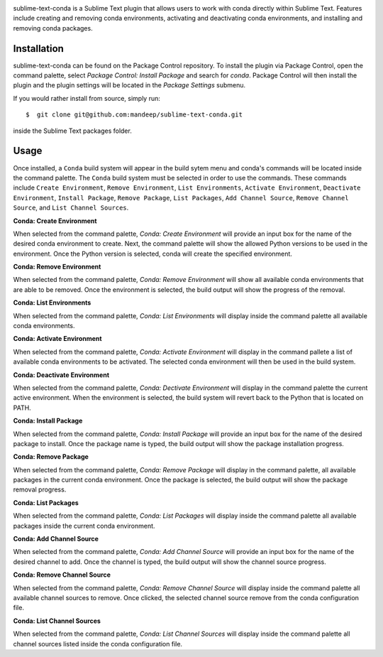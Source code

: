 .. image:: header.png

|travis|

sublime-text-conda is a Sublime Text plugin that allows users to work with conda
directly within Sublime Text. Features include creating and removing conda environments,
activating and deactivating conda environments, and installing and removing conda
packages.

Installation
============

sublime-text-conda can be found on the Package Control repository. To install the plugin
via Package Control, open the command palette, select `Package Control: Install Package`
and search for `conda`. Package Control will then install the plugin and the plugin
settings will be located in the `Package Settings` submenu.

If you would rather install from source, simply run::

    $  git clone git@github.com:mandeep/sublime-text-conda.git

inside the Sublime Text packages folder.

Usage
=====

Once installed, a ``Conda`` build system will appear in the build sytem menu and conda's commands will be located inside the command palette. The ``Conda`` build system must be selected in order to use the commands. These commands include ``Create Environment``, ``Remove Environment``, ``List Environments``, ``Activate Environment``, ``Deactivate Environment``, ``Install Package``, ``Remove Package``, ``List Packages``, ``Add Channel Source``, ``Remove Channel Source``, and ``List Channel Sources``.

**Conda: Create Environment**

When selected from the command palette, `Conda: Create Environment` will provide an
input box for the name of the desired conda environment to create. Next, the command
palette will show the allowed Python versions to be used in the environment. Once the
Python version is selected, conda will create the specified environment.

**Conda: Remove Environment**

When selected from the command palette, `Conda: Remove Environment` will show all
available conda environments that are able to be removed. Once the environment
is selected, the build output will show the progress of the removal.

**Conda: List Environments**

When selected from the command palette, `Conda: List Environments` will display
inside the command palette all available conda environments.

**Conda: Activate Environment**

When selected from the command palette, `Conda: Activate Environment` will
display in the command pallete a list of available conda environments to be
activated. The selected conda environment will then be used in the build system.

**Conda: Deactivate Environment**

When selected from the command palette, `Conda: Dectivate Environment` will
display in the command palette the current active environment. When the environment
is selected, the build system will revert back to the Python that is located on PATH.

**Conda: Install Package**

When selected from the command palette, `Conda: Install Package` will provide an
input box for the name of the desired package to install. Once the package name
is typed, the build output will show the package installation progress.

**Conda: Remove Package**

When selected from the command palette, `Conda: Remove Package` will display in
the command palette, all available packages in the current conda environment. Once
the package is selected, the build output will show the package removal progress.

**Conda: List Packages**

When selected from the command palette, `Conda: List Packages` will display
inside the command palette all available packages inside the current conda
environment.

**Conda: Add Channel Source**

When selected from the command palette, `Conda: Add Channel Source` will provide an
input box for the name of the desired channel to add. Once the channel
is typed, the build output will show the channel source progress.

**Conda: Remove Channel Source**

When selected from the command palette, `Conda: Remove Channel Source` will display
inside the command palette all available channel sources to remove. Once clicked,
the selected channel source remove from the conda configuration file.

**Conda: List Channel Sources**

When selected from the command palette, `Conda: List Channel Sources` will display
inside the command palette all channel sources listed inside the conda configuration
file.

.. |travis| image:: https://img.shields.io/travis/mandeep/sublime-text-conda/master.svg
    :target: https://travis-ci.org/mandeep/sublime-text-conda